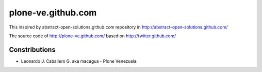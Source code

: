 plone-ve.github.com
===================

This inspired by abstract-open-solutions.github.com repository 
in http://abstract-open-solutions.github.com/

The source code of http://plone-ve.github.com/ based on 
http://twitter.github.com/

Constributions
--------------
- Leonardo J. Caballero G. aka macagua - Plone Venezuela
